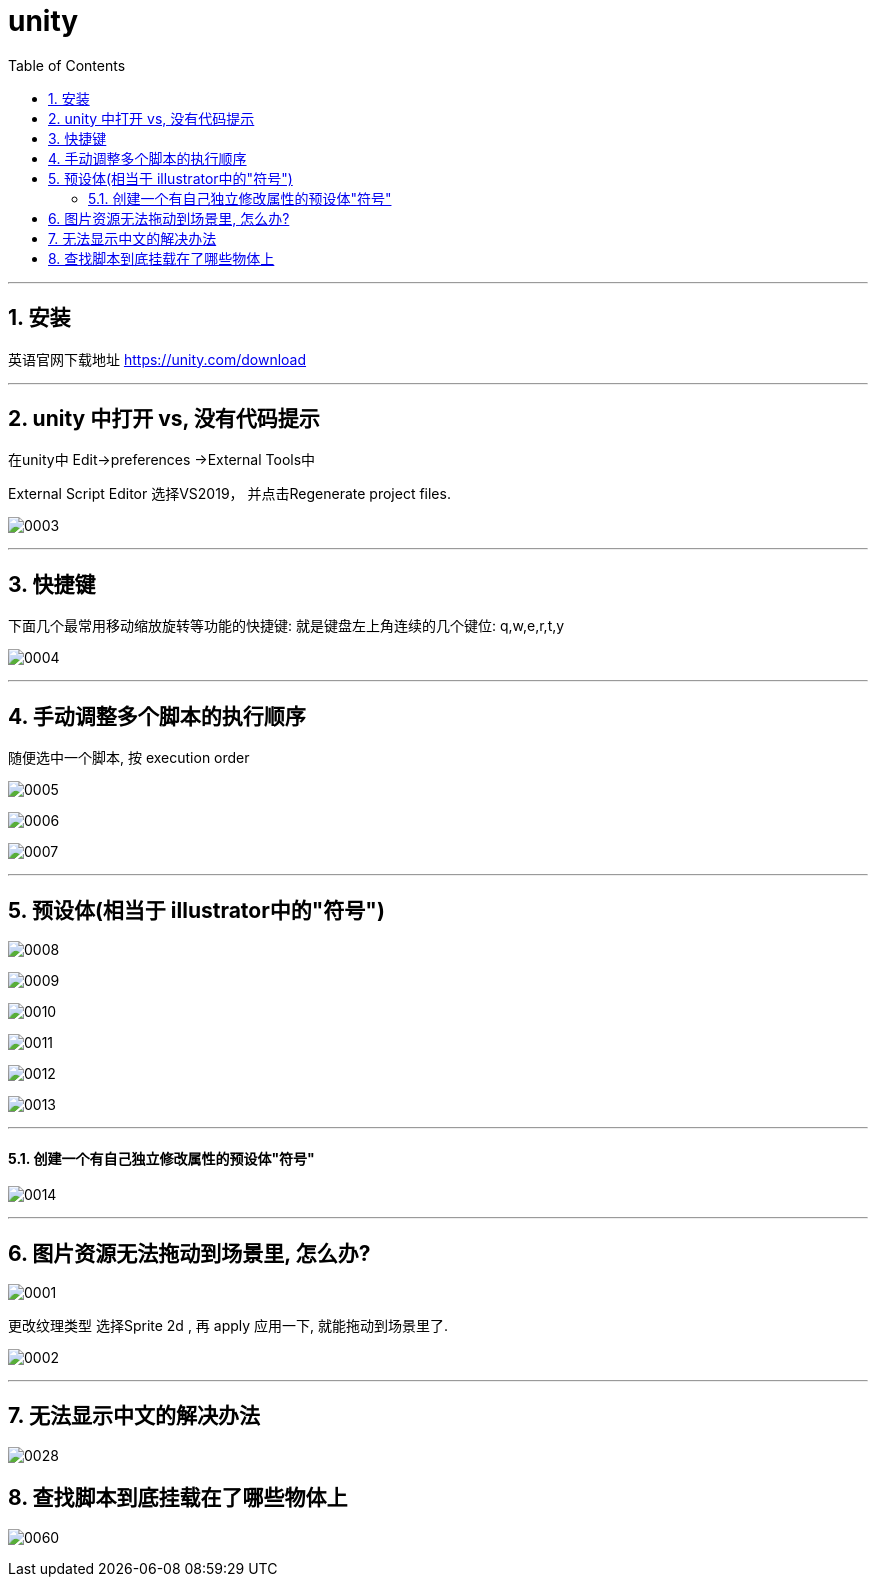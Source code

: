 

= unity
:sectnums:
:toclevels: 3
:toc: left



''''




== 安装

英语官网下载地址
https://unity.com/download


'''


== unity 中打开  vs, 没有代码提示

在unity中 Edit->preferences ->External Tools中

External Script Editor 选择VS2019， 并点击Regenerate project files.

image:img/0003.png[,]


'''

== 快捷键

下面几个最常用移动缩放旋转等功能的快捷键: 就是键盘左上角连续的几个键位: q,w,e,r,t,y

image:img/0004.png[,]


'''

== 手动调整多个脚本的执行顺序

随便选中一个脚本, 按 execution order

image:img/0005.png[,]

image:img/0006.png[,]

image:img/0007.png[,]


---

== 预设体(相当于 illustrator中的"符号")

image:img/0008.png[,]

image:img/0009.png[,]

image:img/0010.png[,]

image:img/0011.png[,]

image:img/0012.png[,]

image:img/0013.png[,]


'''

==== 创建一个有自己独立修改属性的预设体"符号"

image:img/0014.png[,]





''''

== 图片资源无法拖动到场景里, 怎么办?

image:img/0001.png[,]

更改纹理类型 选择Sprite 2d , 再 apply 应用一下, 就能拖动到场景里了.

image:img/0002.png[,]



'''

== 无法显示中文的解决办法

image:img/0028.png[,]




== 查找脚本到底挂载在了哪些物体上

image:img/0060.png[,]
